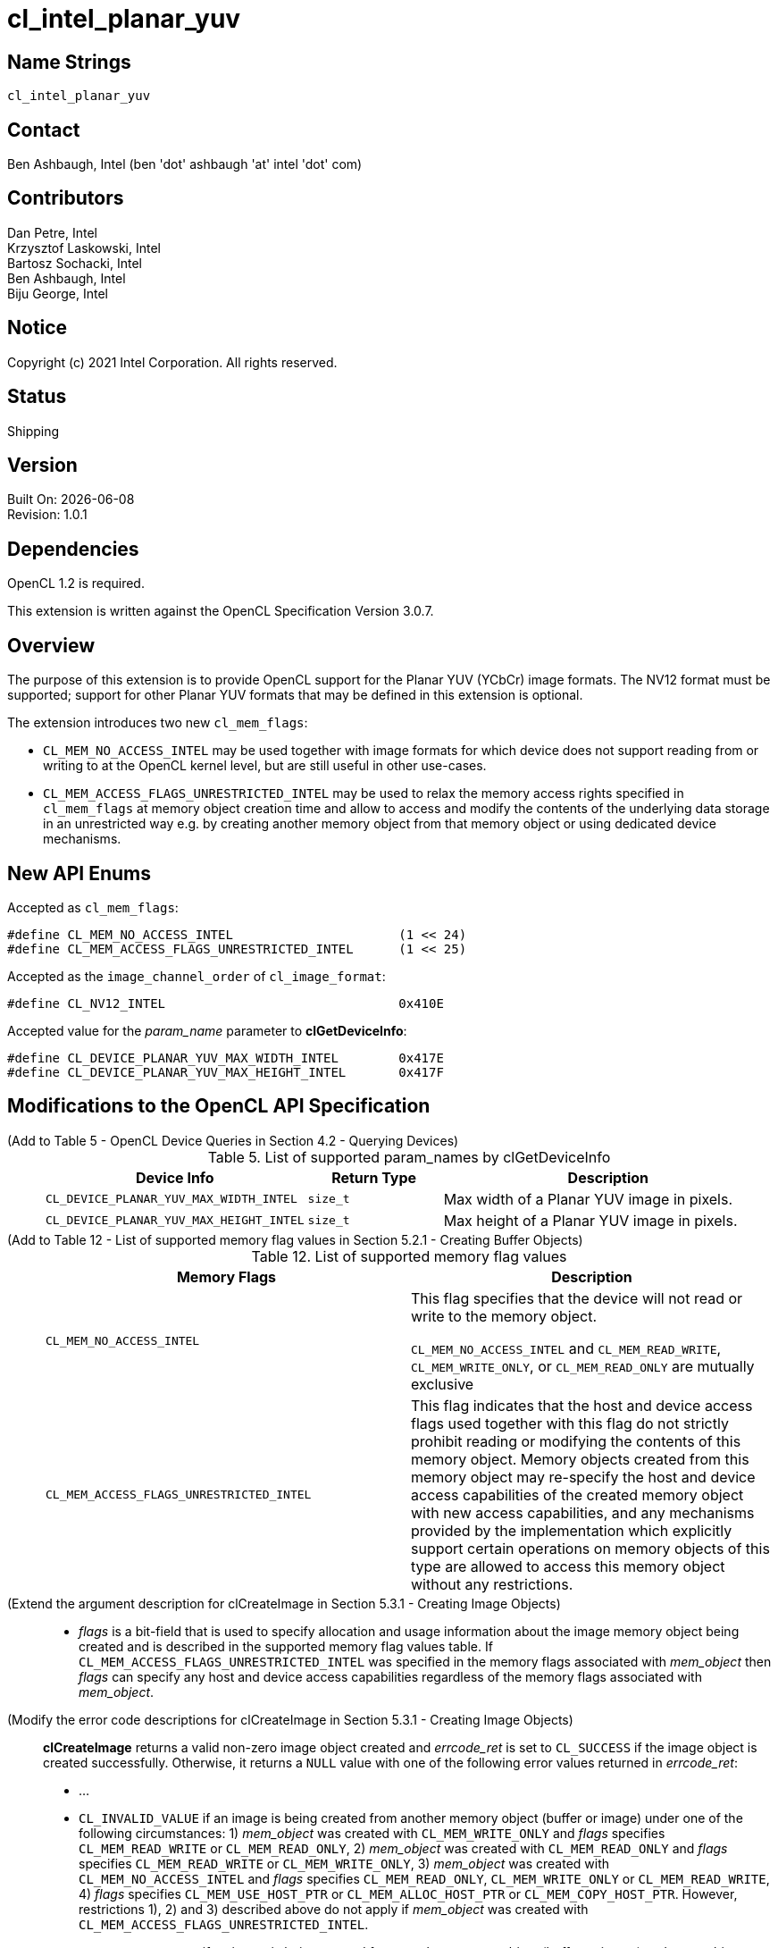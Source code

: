 = cl_intel_planar_yuv

// This section needs to be after the document title.
:doctype: book
:toc2:
:toc: left
:encoding: utf-8
:lang: en

:blank: pass:[ +]

// Set the default source code type in this document to C++,
// for syntax highlighting purposes.  This is needed because
// docbook uses c++ and html5 uses cpp.
:language: {basebackend@docbook:c++:cpp}

== Name Strings

`cl_intel_planar_yuv`

== Contact

Ben Ashbaugh, Intel (ben 'dot' ashbaugh 'at' intel 'dot' com)

== Contributors

// spell-checker: disable
Dan Petre, Intel +
Krzysztof Laskowski, Intel +
Bartosz Sochacki, Intel +
Ben Ashbaugh, Intel +
Biju George, Intel
// spell-checker: enable

== Notice

Copyright (c) 2021 Intel Corporation.  All rights reserved.

== Status

Shipping

== Version

Built On: {docdate} +
Revision: 1.0.1

== Dependencies

OpenCL 1.2 is required.

This extension is written against the OpenCL Specification Version 3.0.7.

== Overview

The purpose of this extension is to provide OpenCL support for the Planar YUV (YCbCr)
image formats. The NV12 format must be supported; support for other Planar YUV formats
that may be defined in this extension is optional.

The extension introduces two new `cl_mem_flags`:

* `CL_MEM_NO_ACCESS_INTEL` may be used together with image formats for which
    device does not support reading from or writing to at the OpenCL kernel level, but are
    still useful in other use-cases.
* `CL_MEM_ACCESS_FLAGS_UNRESTRICTED_INTEL` may be used to relax the memory access
    rights specified in `cl_mem_flags` at memory object creation time and allow to access
    and modify the contents of the underlying data storage in an unrestricted way e.g. by
    creating another memory object from that memory object or using dedicated device
    mechanisms.

== New API Enums

Accepted as `cl_mem_flags`:

[source]
----
#define CL_MEM_NO_ACCESS_INTEL                      (1 << 24)
#define CL_MEM_ACCESS_FLAGS_UNRESTRICTED_INTEL      (1 << 25)
----

Accepted as the `image_channel_order` of `cl_image_format`:

[source]
----
#define CL_NV12_INTEL                               0x410E
----

Accepted value for the _param_name_ parameter to *clGetDeviceInfo*:

[source]
----
#define CL_DEVICE_PLANAR_YUV_MAX_WIDTH_INTEL        0x417E
#define CL_DEVICE_PLANAR_YUV_MAX_HEIGHT_INTEL       0x417F
----

== Modifications to the OpenCL API Specification

(Add to Table 5 - OpenCL Device Queries in Section 4.2 - Querying Devices) ::
+
--
[caption="Table 5. "]
.List of supported param_names by clGetDeviceInfo
[width="100%",cols="3,2,5",options="header"]
|====
| Device Info | Return Type | Description
| `CL_DEVICE_PLANAR_YUV_MAX_WIDTH_INTEL`
    | `size_t`
        | Max width of a Planar YUV image in pixels.
| `CL_DEVICE_PLANAR_YUV_MAX_HEIGHT_INTEL`
    | `size_t`
        | Max height of a Planar YUV image in pixels.
|====
--

(Add to Table 12 - List of supported memory flag values in Section 5.2.1 - Creating Buffer Objects) ::
+
--
[caption="Table 12. "]
.List of supported memory flag values
[width="100%",cols="<50%,<50%",options="header"]
|====
| Memory Flags | Description
| `CL_MEM_NO_ACCESS_INTEL`
    | This flag specifies that the device will not read or write to the memory
      object.

      `CL_MEM_NO_ACCESS_INTEL` and `CL_MEM_READ_WRITE`, `CL_MEM_WRITE_ONLY`, or
      `CL_MEM_READ_ONLY` are mutually exclusive
| `CL_MEM_ACCESS_FLAGS_UNRESTRICTED_INTEL`
    | This flag indicates that the host and device access flags used together
      with this flag do not strictly prohibit reading or modifying the contents
      of this memory object. Memory objects created from this memory object may
      re-specify the host and device access capabilities of the created memory
      object with new access capabilities, and any mechanisms provided by the
      implementation which explicitly support certain operations on memory
      objects of this type are allowed to access this memory object without any
      restrictions.
|====
--

(Extend the argument description for clCreateImage in Section 5.3.1 - Creating Image Objects) ::
+
--
* _flags_ is a bit-field that is used to specify allocation and usage
  information about the image memory object being created and is described in
  the supported memory flag values table. If
  `CL_MEM_ACCESS_FLAGS_UNRESTRICTED_INTEL` was specified in the memory flags
  associated with _mem_object_ then _flags_ can specify any host and device
  access capabilities regardless of the memory flags associated with
  _mem_object_.
--

(Modify the error code descriptions for clCreateImage in Section 5.3.1 - Creating Image Objects) ::
+
--
*clCreateImage* returns a valid non-zero image object created and _errcode_ret_ is
set to `CL_SUCCESS` if the image object is created successfully. Otherwise, it returns
a `NULL` value with one of the following error values returned in _errcode_ret_:

* ...
* `CL_INVALID_VALUE` if an image is being created from another memory object
  (buffer or image) under one of the following circumstances: 1) _mem_object_
  was created with `CL_MEM_WRITE_ONLY` and _flags_ specifies `CL_MEM_READ_WRITE`
  or `CL_MEM_READ_ONLY`, 2) _mem_object_ was created with `CL_MEM_READ_ONLY` and
  _flags_ specifies `CL_MEM_READ_WRITE` or `CL_MEM_WRITE_ONLY`, 3) _mem_object_
  was created with `CL_MEM_NO_ACCESS_INTEL` and _flags_ specifies
  `CL_MEM_READ_ONLY`, `CL_MEM_WRITE_ONLY` or `CL_MEM_READ_WRITE`, 4) _flags_
  specifies `CL_MEM_USE_HOST_PTR` or `CL_MEM_ALLOC_HOST_PTR` or
  `CL_MEM_COPY_HOST_PTR`. However, restrictions 1), 2) and 3) described above do
  not apply if _mem_object_ was created with
  `CL_MEM_ACCESS_FLAGS_UNRESTRICTED_INTEL`.
* `CL_INVALID_VALUE` if an image is being created from another memory object
  (buffer or image) and _mem_object_ was created with `CL_MEM_HOST_WRITE_ONLY`
  and _flags_ specifies `CL_MEM_HOST_READ_ONLY`, or if _mem_object_ was created
  with `CL_MEM_HOST_READ_ONLY` and _flags_ specifies `CL_MEM_HOST_WRITE_ONLY`,
  or if _mem_object_ was created with `CL_MEM_HOST_NO_ACCESS` and flags
  specifies `CL_MEM_HOST_READ_ONLY` or `CL_MEM_HOST_WRITE_ONLY`. However, these
  restrictions do not apply if _mem_object_ was created with
  `CL_MEM_ACCESS_FLAGS_UNRESTRICTED_INTEL`.
--

(Add to Table 15 - Required _host_ptr_ buffer sizes for images in Section 5.3.1 - Creating Image Objects) ::
+
--
[caption="Table 15. "]
.Required _host_ptr_ buffer sizes for images
[width="100%",cols="<50%,<50%",options="header"]
|====
| Image Type | Size of buffer that _host_ptr_ points to
| `CL_MEM_OBJECT_IMAGE2D`
    | >= image_row_pitch * image_height + image_row_pitch * image_height / 2,
      for images with `image_channel_order` equal to `CL_NV12_INTEL`.
|====
--

(Add to the description of creation of an image object from another image object in Section 5.3.1.2 - Image Descriptor) ::
+
--
Creating a 2D image from a Planar YUV image object allows creation of a new
image object that shares the Planar YUV image object's data store but
represents only the specified plane. Restrictions are:

* All the values specified in _image_desc_ except for _mem_object_ must match
the image descriptor information associated with _mem_object_, with exception
where _mem_object_ is a Planar YUV image object then _image_width_ and
_image_height_ are ignored and derived from the _mem_object_ and _image_depth_
specifies the index of the target plane the image will be created against and
must be one of the following:
+
[width="75%",cols="2,1,2",options="header"]
|====
| _image_channel_order_ of _mem_object_
  | Plane
    | _image_depth_ specified in _image_desc_
| `CL_NV12_INTEL`
  | Y
    | 0
| `CL_NV12_INTEL`
  | UV
    | 1
|====
+
The derived values of image_width and image_height can be later queried using
clGetImageInfo.

* The channel data type specified in _image_format_ must match the channel data
type associated with _mem_object_ with exception to the following list of
supported combinations:
+
[width="75%",cols="1,1",options="header"]
|====
| _image_channel_order_ of _mem_object_
  | _image_channel_data_type_ specified in _image_format_
| `CL_NV12_INTEL`
  | `CL_UNORM_INT8`
| `CL_NV12_INTEL`
  | `CL_UNSIGNED_INT8`
|====

* If mem_object is a Planar YUV image object the channel order specified in
image format must be one of the following:
+
[width="75%",cols="3,2,1,2",options="header"]
|====
| _image_channel_order_ specified in _image_format_
  | _image_channel_order_ of _mem_object_
    | Plane
      | Channel Mappings
| `CL_R`
  | `CL_NV12_INTEL`
    | Y
      | R = Y
| `CL_RG`
  | `CL_NV12_INTEL`
    | UV
      | R = U, G = V
|====

[NOTE]
====
Concurrent reading from or writing to both a Planar YUV image object and
an image object created from the Planar YUV image object is undefined.

Reading from or writing to an image created from a Planar YUV image and then
reading from or writing to the Planar YUV image in a kernel even if appropriate
synchronization operations (such as a barrier) are performed between the reads
or writes is undefined. Similarly, reading from and writing to the Planar YUV
image and then reading from or writing to the image created from the Planar YUV
image with appropriate synchronization between the reads or writes is undefined.
====
--

(Add to Table 16 - List of supported Image Channel Order Values in Section 5.3.1 - Creating Image Objects) ::
+
--
[caption="Table 16. "]
.List of supported Image Channel Order Values
[width="100%",cols="<50%,<50%",options="header"]
|====
| Image Channel Order | Description
| `CL_NV12_INTEL`
  | A Planar YUV image format with two planes.
    There are three channels in a `CL_NV12_INTEL` image.
    For a `CL_NV12_INTEL` image, the image element size refers to an image
    element in the Y plane.
|====
--

(Extend the descriptions in Section 5.3.1.2 - Image Descriptor) ::
+
--
* `image_width` is the width of the image in pixels. [...] For a `CL_NV12_INTEL`
image, the image width must be a multiple of 4 and less than or equal to
`CL_DEVICE_PLANAR_YUV_MAX_WIDTH_INTEL`.

* `image_height` is the height of the image in pixels. [...] For a
`CL_NV12_INTEL` image, the image height must be a multiple of 4 and less than or
equal to `CL_DEVICE_PLANAR_YUV_MAX_HEIGHT_INTEL`.

* `image_depth` is the depth of the image in pixels. [...] For a `CL_NV12_INTEL`
image, the image depth must be 1.
--

(Add Section 5.3.1.X - Memory Layout for Planar YUV Images) ::
+
--
In Planar YUV formats the Y, U and V components can all be stored as separate
planes or the U and V components can be stored combined as one plane. There are
various flavors of Planar YUV formats, differing in the number of planes, order,
layout and the sub-sampling methods used for the U and V components.

The `CL_NV12_INTEL` image format consists of two planes, Y (luma) plane and an
interleaved UV (chroma) plane:

----
          <----    WIDTH   ---->
          +------------------------+ ^
          |YYYYYYYYYYYYYYYYYYYY^^^^| |
          |YYYYYYYYYYYYYYYYYYYY^^^^| H
          |YYYYYYYYYYYYYYYYYYYY^^^^| E
          |YYYYYYYYYYYYYYYYYYYY^^^^| I  Luma plane (Y)
          |YYYYYYYYYYYYYYYYYYYY^^^^| G
          |YYYYYYYYYYYYYYYYYYYY^^^^| H
          |YYYYYYYYYYYYYYYYYYYY^^^^| T
          |YYYYYYYYYYYYYYYYYYYY^^^^| |
          +------------------------+ v
          |UVUVUVUVUVUVUVUVUVUV^^^^|
          |UVUVUVUVUVUVUVUVUVUV^^^^|    Chroma plane (UV)
          |UVUVUVUVUVUVUVUVUVUV^^^^|
          |UVUVUVUVUVUVUVUVUVUV^^^^|
          +------------------------+
          <----    ROW PITCH    --->
----

The luma plane contains 8 bit Y samples in case of the `CL_NV12_INTEL` format,
one for each image element:

----
          +-----+-----+-----+-----+--
          | Y00 | Y01 | Y02 | Y03 |   ...
          +-----+-----+-----+-----+--
          | Y10 | Y11 | Y12 | Y13 |   ...
          +-----+-----+-----+-----+--
          | Y20 | Y21 | Y22 | Y23 |   ...
          +-----+-----+-----+-----+--
          | ... | ... | ... | ... |
Sample ->    0     1     2     3
Offset
----

The chroma plane contains interleaved 8 bit UV 2x2 samples in case of the
`CL_NV12_INTEL` format. The chroma components are sampled only once for every
other image element and for every other row of image elements:

----
          +-----+-----+-----+-----+--
          | U00 | V00 | U02 | V02 |   ...
          +-----+-----+-----+-----+--
          | U20 | V20 | U22 | V22 |   ...
          +-----+-----+-----+-----+--
          | ... | ... | ... | ... |
Sample ->    0     1     2     3
Offset
----

Using the above notation we can represent image elements like this:

----
          +-----+-----+-----+-----+--
          | P00 | P01 | P02 | P03 |   ...
          +-----+-----+-----+-----+--
          | P10 | P11 | P12 | P13 |   ...
          +-----+-----+-----+-----+--
          | P20 | P21 | P22 | P23 |   ...
          +-----+-----+-----+-----+--
          | ... | ... | ... | ... |
----

where:

----
    P00 = Y00U00V00     P01 = Y01U00V00
    P10 = Y10U00V00     P11 = Y11U00V00
    ...
    P20 = Y20U20V20     P21 = Y21U20V20
    ...
    P30 = Y30U20V20     P31 = Y31U20V20
----

etc.

The Y (luma) plane is followed immediately by the UV (chroma) plane.
Both the Y and the UV planes have the same _image_row_pitch_.
The Y plane height is _image_height_.
The UV plane height is (_image_height_ / 2).
The Y plane width is _image_width_.
The UV plane width is (_image_width_ / 2).
--

(Extend the description of _flags_ in Section 5.3.2 - Querying List of Supported Image Formats) ::
+
--
_flags_ is a bit-field that is used to specify information about the image
formats being queried [...]. To get a list of images that cannot be read from
nor written to by a kernel, flags must be set to `CL_MEM_NO_ACCESS_INTEL`.
--

(Add a table to Section 5.3.2.1 - Minimum List of Supported Image Formats) ::
+
--
For 2D image objects, the mandated minimum list of image formats that are not
required to be read from nor written to by a kernel and that must be supported
by all devices that support the `c_intel_planar_yuv` extension is:

[width="100%",cols="<34%,<33%,<33%",options="header"]
|====
| num_channels | channel_order | channel_data_type
| 3
  | `CL_NV12_INTEL`
    | `CL_UNORM_INT8`
|====
--

== Modifications to the OpenCL C Specification

(Add Planar YUV formats to Section 6.15.15.1.1 - Determining the border color or value) ::
+
--
* If image channel order is `CL_NV12_INTEL` the border color is value is undefined.
--

(Add to the un-numbered table in Section 6.15.15.7 - Mapping image channels to color values returned by read_image and color values passed to write_image to image channels) ::
+
--
[cols=",",]
|====
| *Channel Order*   | `float4`, `int4` or `uint4` *components of channel data*
| `CL_NV12_INTEL`
  | (V, Y, U, 1.0)
|====
--

(Add to the beginning of Section 6.15.15.2 Built-in Image Read Functions) ::
+
--
Note that reading from a `CL_NV12_INTEL` image object is only supported by *read_imagef*
functions that take integer coordinates.
--

== Sample Code

=== Sample Host Code

[source]
----
cl_image_format image_format;
image_format.image_channel_order     = CL_NV12_INTEL;
image_format.image_channel_data_type = CL_UNORM_INT8;

cl_image_desc image_desc;
image_desc.image_type                = CL_MEM_OBJECT_IMAGE2D;
image_desc.image_width               = width;
image_desc.image_height              = height;
image_desc.image_array_size          = 0;
image_desc.image_row_pitch           = 0;
image_desc.image_slice_pitch         = 0;
image_desc.num_mip_levels            = 0;
image_desc.num_samples               = 0;
image_desc.mem_object                = NULL;

// create a CL_NV12_IMAGE
cl_mem nv12Img = clCreateImage(context,
                               CL_MEM_READ_ONLY | CL_MEM_HOST_NO_ACCESS |   
                               CL_MEM_ACCESS_FLAGS_UNRESTRICTED_INTEL,
                               image_format, image_desc,
                               host_ptr, errcode_ret);

// image_width & image_height are ignored for plane extraction
image_desc.image_width               = 0;
image_desc.image_height              = 0;

// set mem_object to the full NV12 image
image_desc.mem_object                = nv12Img;

// get access to the Y plane (CL_R)
image_desc.image_depth               = 0;

// set proper image_format for the Y plane
image_format.image_channel_order     = CL_R;
image_format.image_channel_data_type = CL_UNORM_INT8;

cl_mem nv12YplaneImg = clCreateImage(context, CL_MEM_READ_WRITE,
                                     image_format, image_desc,
                                     NULL, errcode_ret);

// get access to the UV plane (CL_RG)
image_desc.image_depth               = 1;

// set proper image_format for the UV plane
image_format.image_channel_order     = CL_RG;
image_format.image_channel_data_type = CL_UNORM_INT8;

cl_mem nv12UVplaneImg = clCreateImage(context, CL_MEM_READ_WRITE,
                                      image_format, image_desc,
                                      NULL, errcode_ret);
// NOT SUPPORTED: transfer the whole NV12 image to the device
// status = clEnqueueWriteImage(queue, nv12Img, true, origin, region,
                             row_pitch, slice_pitch,
                             ptr, 0, NULL, NULL);

// write Y plane of NV12 image
status = clEnqueueWriteImage(queue, nv12YplaneImg, true,
                             origin, region, row_pitch, slice_pitch,
                             ptr, 0, NULL, NULL);

// write UV plane of NV12 image
status = clEnqueueWriteImage(queue, nv12YplaneImg, true,
                             origin, region, row_pitch, slice_pitch,
                             ptr + uvPlaneOffset, 0, NULL, NULL);

// NOT SUPPORTED: read the whole NV12 image back
// status = clEnqueueReadImage(queue, nv12Img, true,
                               origin, region, row_pitch, slice_pitch, 
                               ptr, 0, NULL, NULL);
// read Y plane of NV12 image
status = clEnqueueReadImage(queue, nv12UVplaneImg, true,
                            origin, region, row_pitch, slice_pitch,
                            ptr, 0, NULL, NULL);

// read UV plane of NV12 image
status = clEnqueueReadImage(queue, nv12UVplaneImg, true,
                            origin, region, row_pitch, slice_pitch,
                            ptr + uvPlaneOffset, 0, NULL, NULL);
----

=== Sample Kernel Code

[source]
----
// do something with a whole NV12 image
kernel void DoSomethingWithNV12
(
    ...
    read_write image2d_t nv12Img,
    ...
)
{
    ...
    // sample the CL_NV12_INTEL image - supported if CL_NV12_INTEL format is 
    // available with CL_MEM_READ_ONLY or CL_MEM_READ_WRITE access flags 
    // based on clGetSupportedImageFormats query.
    float4 p = read_imagef(nv12Img, sampler, coord);
    ...
    // write to the CL_NV12_INTEL image - supported if CL_NV12_INTEL format is 
    // available with CL_MEM_WRITE_ONLY or CL_MEM_READ_WRITE access flags 
    // based on clGetSupportedImageFormats query.
    write_imagef(nv12Img, coord, p);
    ...
}

// do something with planes of an NV12 image
kernel void DoSomethingWithNV12Planes
(
    ...
    read_write image2d_t nv12ImgYPlane,
    read_write image2d_t nv12ImgUVPlane,
    ...
)
{
    ...
    // sample the Y & UV planes
    float4 py = read_imagef(nv12ImgYPlane, sampler, coord);
    float4 puv = read_imagef(nv12ImgUVPlane, sampler, coord);
    ...
    // write to Y & UV planes
    write_imagef(nv12ImgYPlane, coord, py);
    write_imagef(nv12ImgUVPlane, coord, puv);
    ...
}
----

== Issues

None.

== Revision History

[cols="5,15,15,70"]
[grid="rows"]
[options="header"]
|========================================
|Rev|Date|Author|Changes
|1.0.0|2016-11-22|Krzysztof Laskowski|*Initial Revision*
|1.0.1|2021-06-11|Ben Ashbaugh|Converted to asciidoc, corrected border color value.
|========================================

//************************************************************************
//Other formatting suggestions:
//
//* Use *bold* text for host APIs, or [source] syntax highlighting.
//* Use `mono` text for device APIs, or [source] syntax highlighting.
//* Use `mono` text for extension names, types, or enum values.
//* Use _italics_ for parameters.
//************************************************************************
